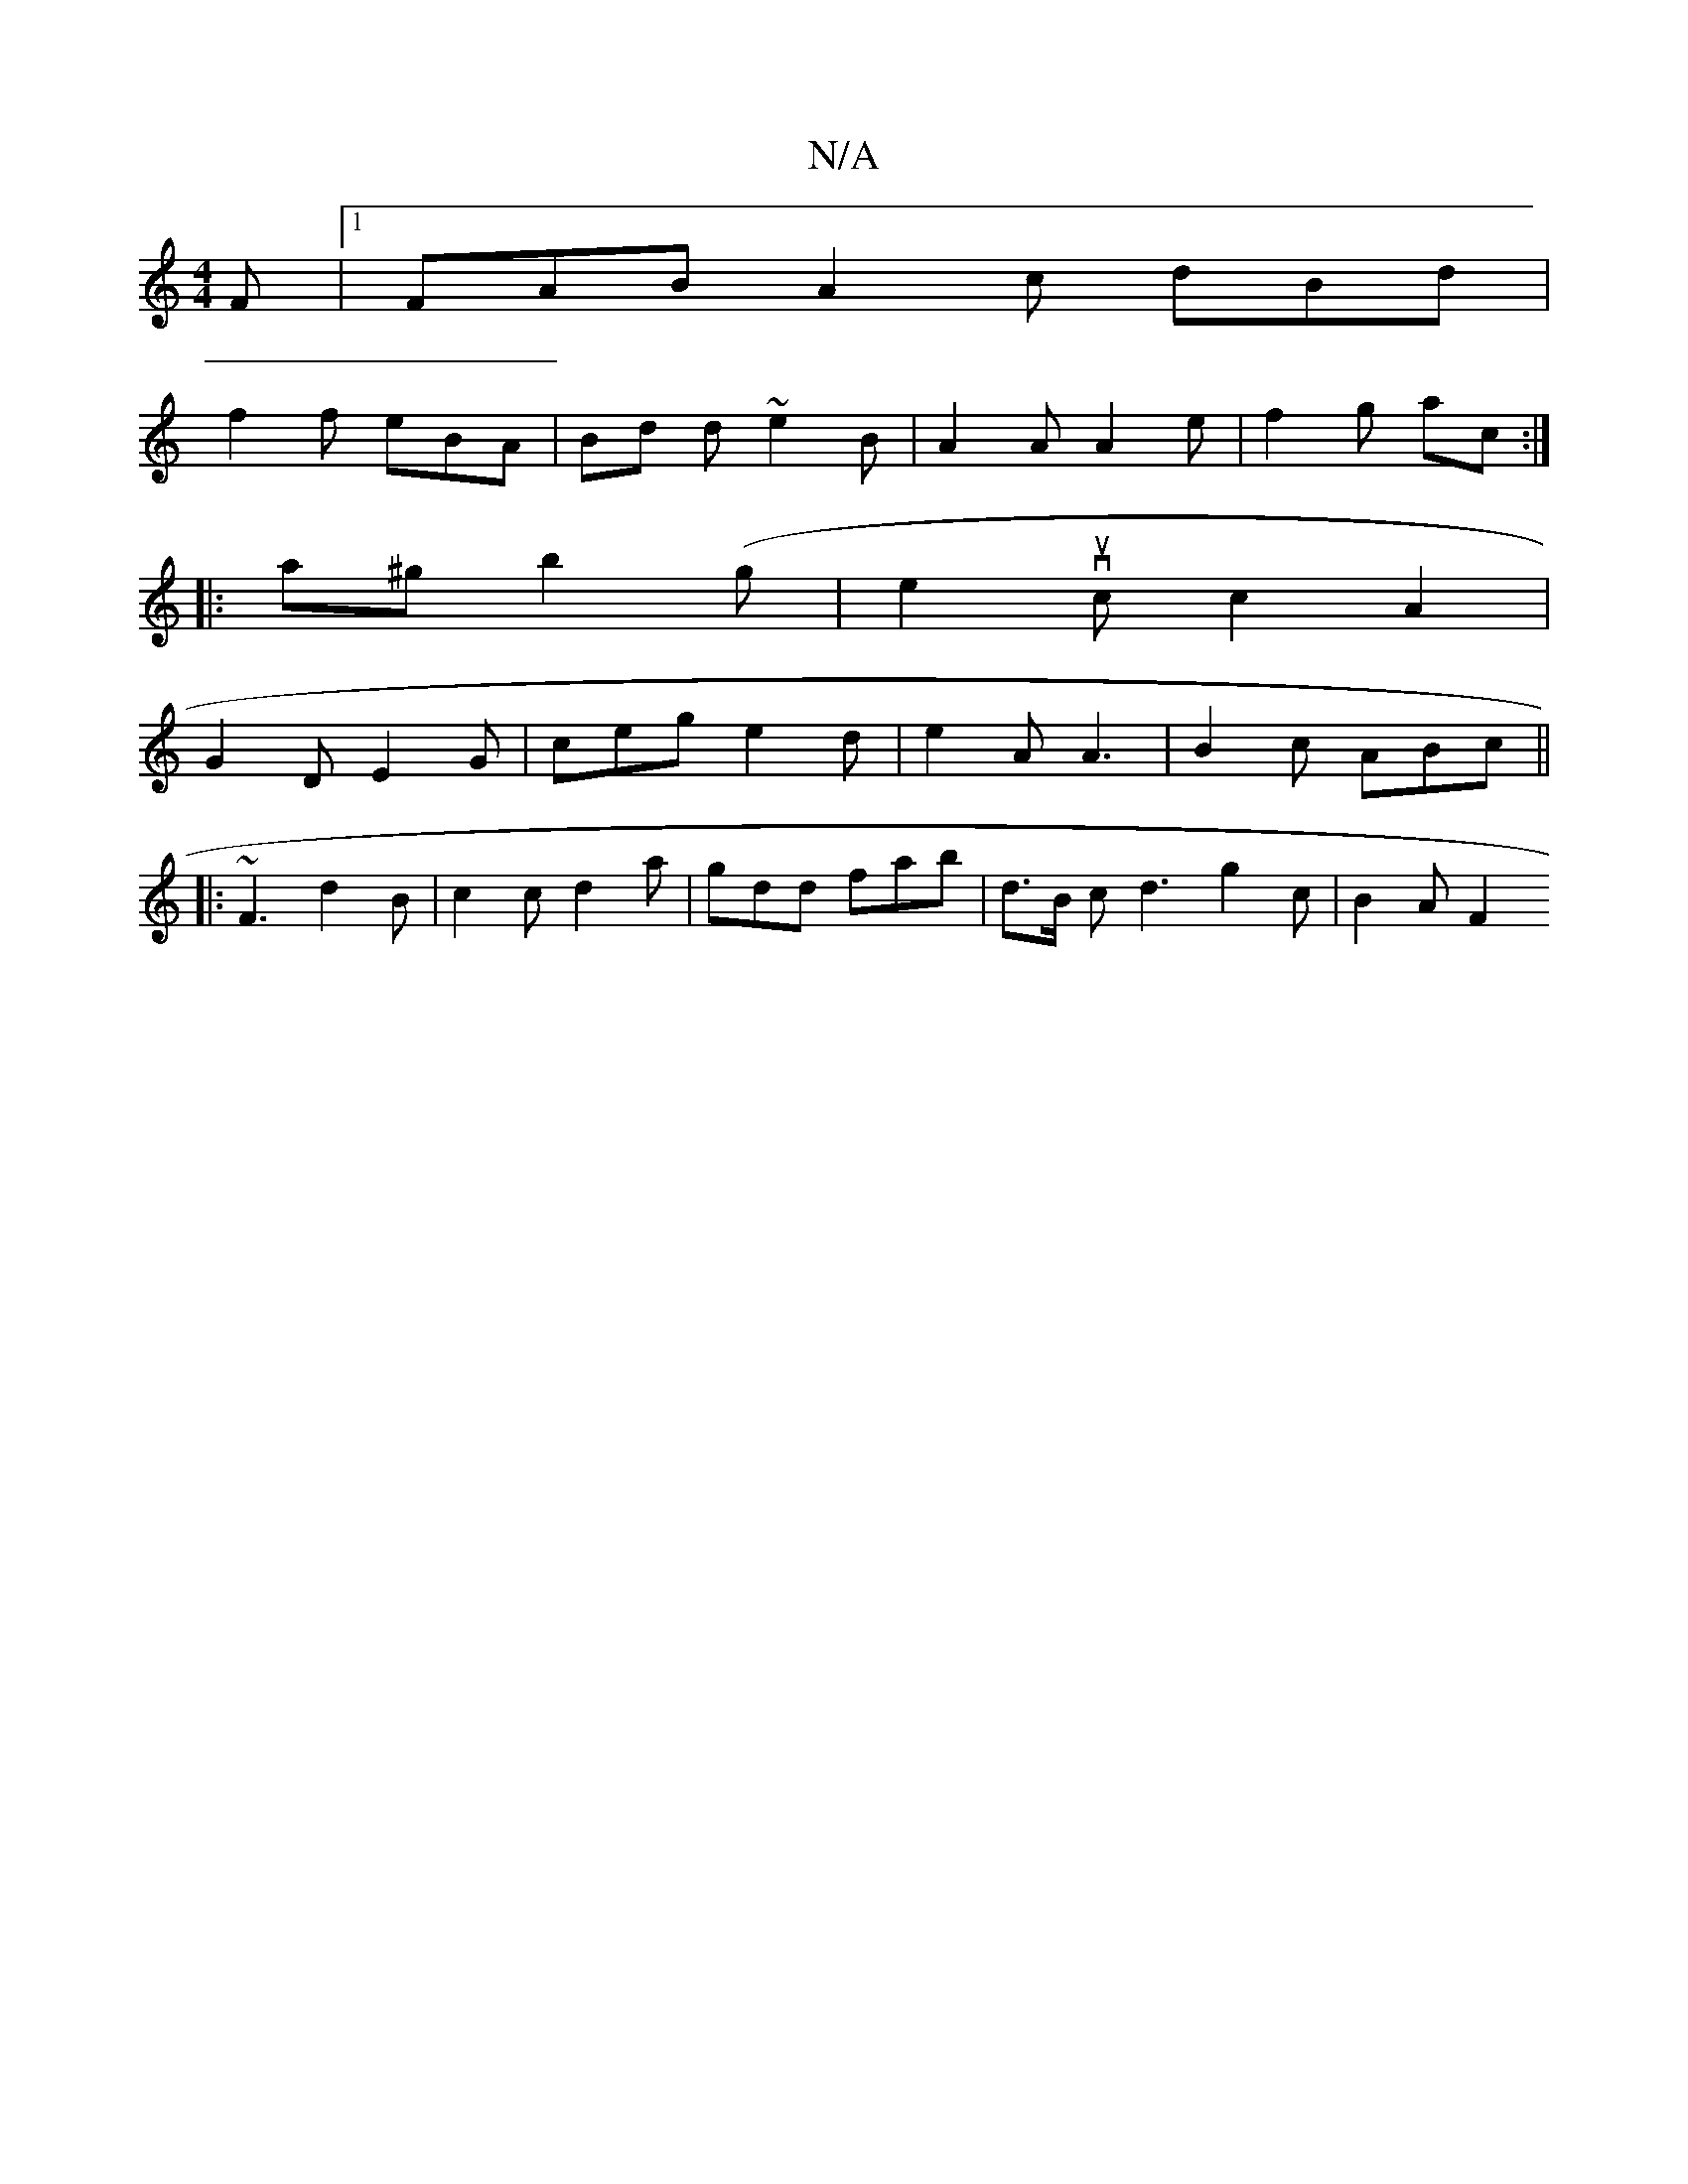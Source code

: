 X:1
T:N/A
M:4/4
R:N/A
K:Cmajor
F |[1 FAB A2 c dBd | 
f2 f eBA | Bd d ~e2 B | A2 A A2 e | f2 g ac :|
|: a^g b2 (g | e2 vuc c2 A2 |
G2 D E2G | ceg e2 d | e2A A3 | B2 c ABc ||
|:~F3 d2 B | c2 c d2 a | gdd fab | d>B c d3 g2 c| B2 A F2 